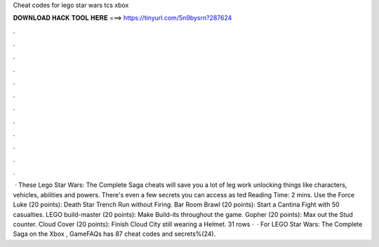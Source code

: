 Cheat codes for lego star wars tcs xbox

𝐃𝐎𝐖𝐍𝐋𝐎𝐀𝐃 𝐇𝐀𝐂𝐊 𝐓𝐎𝐎𝐋 𝐇𝐄𝐑𝐄 ===> https://tinyurl.com/5n9bysrn?287624

.

.

.

.

.

.

.

.

.

.

.

.

 · These Lego Star Wars: The Complete Saga cheats will save you a lot of leg work unlocking things like characters, vehicles, abilities and powers. There's even a few secrets you can access as ted Reading Time: 2 mins. Use the Force Luke (20 points): Death Star Trench Run without Firing. Bar Room Brawl (20 points): Start a Cantina Fight with 50 casualties. LEGO build-master (20 points): Make Build-its throughout the game. Gopher (20 points): Max out the Stud counter. Cloud Cover (20 points): Finish Cloud City still wearing a Helmet. 31 rows ·  · For LEGO Star Wars: The Complete Saga on the Xbox , GameFAQs has 87 cheat codes and secrets%(24).